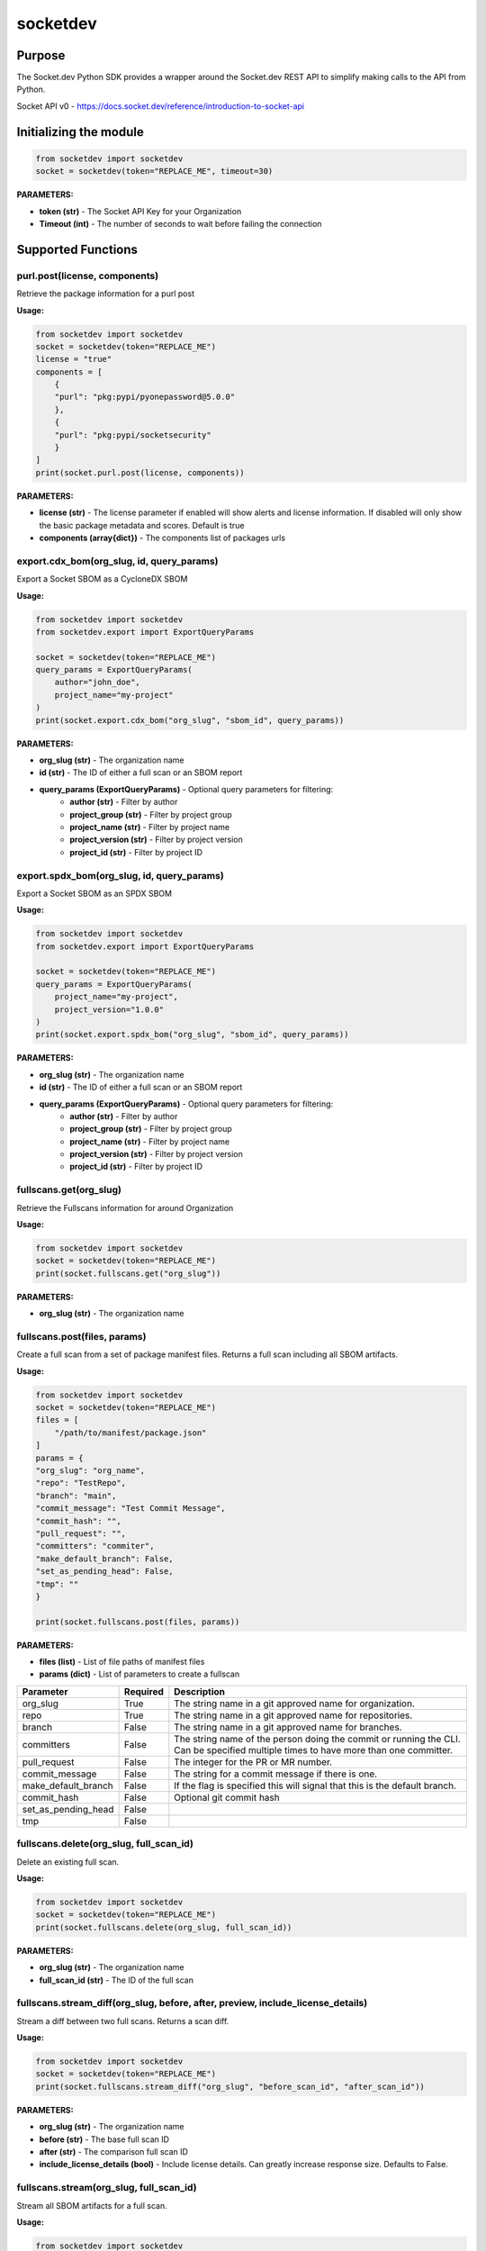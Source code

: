 
socketdev
#########

Purpose
-------

The Socket.dev Python SDK provides a wrapper around the Socket.dev REST API to simplify making calls to the API from Python.

Socket API v0 - https://docs.socket.dev/reference/introduction-to-socket-api

Initializing the module
-----------------------

.. code-block:: python

    from socketdev import socketdev
    socket = socketdev(token="REPLACE_ME", timeout=30)

**PARAMETERS:**

- **token (str)** - The Socket API Key for your Organization
- **Timeout (int)** - The number of seconds to wait before failing the connection

Supported Functions
-------------------


purl.post(license, components)
""""""""""""""""""""""""""""""
Retrieve the package information for a purl post

**Usage:**

.. code-block:: python

    from socketdev import socketdev
    socket = socketdev(token="REPLACE_ME")
    license = "true"
    components = [
        {
        "purl": "pkg:pypi/pyonepassword@5.0.0"
        },
        {
        "purl": "pkg:pypi/socketsecurity"
        }
    ]
    print(socket.purl.post(license, components))

**PARAMETERS:**

- **license (str)** - The license parameter if enabled will show alerts and license information. If disabled will only show the basic package metadata and scores. Default is true
- **components (array{dict})** - The components list of packages urls

export.cdx_bom(org_slug, id, query_params)
""""""""""""""""""""""""""""""""""""""""""
Export a Socket SBOM as a CycloneDX SBOM

**Usage:**

.. code-block:: python

    from socketdev import socketdev
    from socketdev.export import ExportQueryParams

    socket = socketdev(token="REPLACE_ME")
    query_params = ExportQueryParams(
        author="john_doe",
        project_name="my-project"
    )
    print(socket.export.cdx_bom("org_slug", "sbom_id", query_params))

**PARAMETERS:**

- **org_slug (str)** - The organization name
- **id (str)** - The ID of either a full scan or an SBOM report
- **query_params (ExportQueryParams)** - Optional query parameters for filtering:
    - **author (str)** - Filter by author
    - **project_group (str)** - Filter by project group
    - **project_name (str)** - Filter by project name
    - **project_version (str)** - Filter by project version
    - **project_id (str)** - Filter by project ID

export.spdx_bom(org_slug, id, query_params)
"""""""""""""""""""""""""""""""""""""""""""
Export a Socket SBOM as an SPDX SBOM

**Usage:**

.. code-block:: python

    from socketdev import socketdev
    from socketdev.export import ExportQueryParams

    socket = socketdev(token="REPLACE_ME")
    query_params = ExportQueryParams(
        project_name="my-project",
        project_version="1.0.0"
    )
    print(socket.export.spdx_bom("org_slug", "sbom_id", query_params))

**PARAMETERS:**

- **org_slug (str)** - The organization name
- **id (str)** - The ID of either a full scan or an SBOM report
- **query_params (ExportQueryParams)** - Optional query parameters for filtering:
    - **author (str)** - Filter by author
    - **project_group (str)** - Filter by project group
    - **project_name (str)** - Filter by project name
    - **project_version (str)** - Filter by project version
    - **project_id (str)** - Filter by project ID

fullscans.get(org_slug)
"""""""""""""""""""""""
Retrieve the Fullscans information for around Organization

**Usage:**

.. code-block:: python

    from socketdev import socketdev
    socket = socketdev(token="REPLACE_ME")
    print(socket.fullscans.get("org_slug"))

**PARAMETERS:**

- **org_slug (str)** - The organization name

fullscans.post(files, params)
"""""""""""""""""""""""""""""
Create a full scan from a set of package manifest files. Returns a full scan including all SBOM artifacts.

**Usage:**

.. code-block:: python

    from socketdev import socketdev
    socket = socketdev(token="REPLACE_ME")
    files = [
        "/path/to/manifest/package.json"
    ]
    params = {
    "org_slug": "org_name",
    "repo": "TestRepo",
    "branch": "main",
    "commit_message": "Test Commit Message",
    "commit_hash": "",
    "pull_request": "",
    "committers": "commiter",
    "make_default_branch": False,
    "set_as_pending_head": False,
    "tmp": ""
    }

    print(socket.fullscans.post(files, params))

**PARAMETERS:**

- **files (list)** - List of file paths of manifest files
- **params (dict)** - List of parameters to create a fullscan

+------------------------+------------+-------------------------------------------------------------------------------+
| Parameter              | Required   | Description                                                                   |
+========================+============+===============================================================================+
| org_slug               | True       | The string name in a git approved name for organization.                      |
+------------------------+------------+-------------------------------------------------------------------------------+
| repo                   | True       | The string name in a git approved name for repositories.                      |
+------------------------+------------+-------------------------------------------------------------------------------+
| branch                 | False      | The string name in a git approved name for branches.                          |
+------------------------+------------+-------------------------------------------------------------------------------+
| committers             | False      | The string name of the person doing the commit or running the CLI.            |
|                        |            | Can be specified multiple times to have more than one committer.              |
+------------------------+------------+-------------------------------------------------------------------------------+
| pull_request           | False      | The integer for the PR or MR number.                                          |
+------------------------+------------+-------------------------------------------------------------------------------+
| commit_message         | False      | The string for a commit message if there is one.                              |
+------------------------+------------+-------------------------------------------------------------------------------+
| make_default_branch    | False      | If the flag is specified this will signal that this is the default branch.    |
+------------------------+------------+-------------------------------------------------------------------------------+
| commit_hash            | False      | Optional git commit hash                                                      |
+------------------------+------------+-------------------------------------------------------------------------------+
| set_as_pending_head    | False      |                                                                               |
+------------------------+------------+-------------------------------------------------------------------------------+
| tmp                    | False      |                                                                               |
+------------------------+------------+-------------------------------------------------------------------------------+

fullscans.delete(org_slug, full_scan_id)
""""""""""""""""""""""""""""""""""""""""
Delete an existing full scan.

**Usage:**

.. code-block:: python

    from socketdev import socketdev
    socket = socketdev(token="REPLACE_ME")
    print(socket.fullscans.delete(org_slug, full_scan_id))

**PARAMETERS:**

- **org_slug (str)** - The organization name
- **full_scan_id (str)** - The ID of the full scan

fullscans.stream_diff(org_slug, before, after, preview, include_license_details)
""""""""""""""""""""""""""""""""""""""""""""""""""""""""""""""""""""""""""""""""
Stream a diff between two full scans. Returns a scan diff.

**Usage:**

.. code-block:: python

    from socketdev import socketdev
    socket = socketdev(token="REPLACE_ME")
    print(socket.fullscans.stream_diff("org_slug", "before_scan_id", "after_scan_id"))

**PARAMETERS:**

- **org_slug (str)** - The organization name
- **before (str)** - The base full scan ID
- **after (str)** - The comparison full scan ID
- **include_license_details (bool)** - Include license details. Can greatly increase response size. Defaults to False.

fullscans.stream(org_slug, full_scan_id)
""""""""""""""""""""""""""""""""""""""""
Stream all SBOM artifacts for a full scan.

**Usage:**

.. code-block:: python

    from socketdev import socketdev
    socket = socketdev(token="REPLACE_ME")
    print(socket.fullscans.stream(org_slug, full_scan_id))

**PARAMETERS:**

- **org_slug (str)** - The organization name
- **full_scan_id (str)** - The ID of the full scan

fullscans.metadata(org_slug, full_scan_id)
""""""""""""""""""""""""""""""""""""""""""
Get metadata for a single full scan

**Usage:**

.. code-block:: python

    from socketdev import socketdev
    socket = socketdev(token="REPLACE_ME")
    print(socket.fullscans.metadata(org_slug, full_scan_id))

**PARAMETERS:**

- **org_slug (str)** - The organization name
- **full_scan_id (str)** - The ID of the full scan

dependencies.get(limit, offset)
"""""""""""""""""""""""""""""""
Retrieve the dependencies for the organization associated with the API Key

**Usage:**

.. code-block:: python

    from socketdev import socketdev
    socket = socketdev(token="REPLACE_ME")
    print(socket.dependencies.get(10, 0))

**PARAMETERS:**

- **limit (int)** - The maximum number of dependencies to return
- **offset (int)** - The index to start from for pulling the dependencies

dependencies.post(files, params)
""""""""""""""""""""""""""""""""
Retrieve the dependencies for the organization associated with the API Key

**Usage:**

.. code-block:: python

    from socketdev import socketdev
    socket = socketdev(token="REPLACE_ME")
    file_names = [
        "path/to/package.json"
    ]
    params = {
        "repository": "username/repo-name",
        "branch": "dependency-branch
    }
    print(socket.dependencies.post(file_names, params))

**PARAMETERS:**

- **files (list)** - The file paths of the manifest files to import into the Dependency API.
- **params (dict)** - A dictionary of the `repository` and `branch` options for the API

repos.get()
"""""""""""
Get a list of information about the tracked repositores

**Usage:**

.. code-block:: python

    from socketdev import socketdev
    socket = socketdev(token="REPLACE_ME")
    print(socket.repos.get(sort="name", direction="asc", per_page=100, page=1))

**PARAMETERS:**

- **sort** - The key to sort on froom the repo properties. Defaults to `created_at`
- **direction** - Can be `desc` or `asc`. Defaults to `desc`
- **per_page** - Integer between 1 to 100. Defaults to `10`
- **page** - Integer page number defaults to `1`. If there are no more results it will be `0`

repos.post()
""""""""""""
Create a new Socket Repository

**Usage:**

.. code-block:: python

    from socketdev import socketdev
    socket = socketdev(token="REPLACE_ME")
    print(
        socket.repos.post(
            name="example",
            description="Info about Repo",
            homepage="http://homepage",
            visibility='public',
            archived=False,
            default_branch='not-main'
        )
    )

**PARAMETERS:**

- **name(required)** - The name of the Socket Repository
- **description(optional)** - String description of the repository
- **homepage(optional)** - URL of the homepage of the
- **visibility(optional)** - Can be `public` or `private` and defaults to `private`
- **archived(optional)** - Boolean on if the repository is archived. Defaults to `False`
- **default_branch(optional)** - String name of the default branch for the repository. Defaults to `main`

repos.repo()
""""""""""""
Get a list of information about the tracked repositores

**Usage:**

.. code-block:: python

    from socketdev import socketdev
    socket = socketdev(token="REPLACE_ME")
    print(socket.repos.repo(org_slug="example", repo_name="example-repo")

repos.update()
""""""""""""""
Update an existing Socket Repository

**Usage:**

.. code-block:: python

    from socketdev import socketdev
    socket = socketdev(token="REPLACE_ME")
    print(
        socket.repos.update(
            org_slug="example-org",
            repo_name="example",
            name="new-name-example",
            description="Info about Repo",
            homepage="http://homepage",
            visibility='public',
            archived=False,
            default_branch='not-main'
        )
    )

- **name(optional)** - The name of the Socket Repository
- **description(optional)** - String description of the repository
- **homepage(optional)** - URL of the homepage of the
- **visibility(optional)** - Can be `public` or `private` and defaults to `private`
- **archived(optional)** - Boolean on if the repository is archived. Defaults to `False`
- **default_branch(optional)** - String name of the default branch for the repository. Defaults to `main`

repos.delete()
""""""""""""""
Delete a Socket Repository

**Usage:**

.. code-block:: python

    from socketdev import socketdev
    socket = socketdev(token="REPLACE_ME")
    print(socket.repos.delete(org_slug="example", repo_name="example-repo")

**PARAMETERS:**

- **org_slug** - Name of the Socket Org
- **repo_name** - The name of the Socket Repository to delete

org.get()
"""""""""
Retrieve the Socket.dev org information

**Usage:**

.. code-block:: python

    from socketdev import socketdev
    socket = socketdev(token="REPLACE_ME")
    print(socket.org.get())

quota.get()
"""""""""""
Retrieve the the current quota available for your API Key

**Usage:**

.. code-block:: python

    from socketdev import socketdev
    socket = socketdev(token="REPLACE_ME")
    print(socket.quota.get())

settings.get()
""""""""""""""
Retrieve the Socket Organization Settings

**Usage:**

.. code-block:: python

    from socketdev import socketdev
    socket = socketdev(token="REPLACE_ME")
    print(socket.settings.get())

report.supported()
""""""""""""""""""
Retrieve the supported types of manifest files for creating a report

**Usage:**

.. code-block:: python

    from socketdev import socketdev
    socket = socketdev(token="REPLACE_ME")
    print(socket.report.supported())

Deprecated: report.list()
"""""""""""""""""""""""""
Retrieve the list of all reports for the organization

**Usage:**

.. code-block:: python

    from socketdev import socketdev
    socket = socketdev(token="REPLACE_ME")
    print(socket.report.list(from_time=1726183485))

**PARAMETERS:**

- **from_time (int)** - The Unix Timestamp in Seconds to limit the reports pulled

Deprecated: report.delete(report_id)
""""""""""""""""""""""""""""""""""""
Delete the specified report

**Usage:**

.. code-block:: python

    from socketdev import socketdev
    socket = socketdev(token="REPLACE_ME")
    print(socket.report.delete("report-id"))

**PARAMETERS:**

- **report_id (str)** - The report ID of the report to delete

Deprecated: report.view(report_id)
""""""""""""""""""""""""""""""""""
Retrieve the information for a Project Health Report

**Usage:**

.. code-block:: python

    from socketdev import socketdev
    socket = socketdev(token="REPLACE_ME")
    print(socket.report.view("report_id"))

**PARAMETERS:**

- **report_id (str)** - The report ID of the report to view

Deprecated: report.create(files)
""""""""""""""""""""""""""""""""
Create a new project health report with the provided files

**Usage:**

.. code-block:: python

    from socketdev import socketdev
    socket = socketdev(token="REPLACE_ME")
    files = [
        "/path/to/manifest/package.json"
    ]
    print(socket.report.create(files))

**PARAMETERS:**

- **files (list)** - List of file paths of manifest files

Deprecated: repositories.get()
""""""""""""""""""""""""""""""
Get a list of information about the tracked repositores

**Usage:**

.. code-block:: python

    from socketdev import socketdev
    socket = socketdev(token="REPLACE_ME")
    print(socket.repositories.get())

Deprecated: sbom.view(report_id)
""""""""""""""""""""""""""""""""
Retrieve the information for a SBOM Report

**Usage:**

.. code-block:: python

    from socketdev import socketdev
    socket = socketdev(token="REPLACE_ME")
    print(socket.sbom.view("report_id"))

Deprecated: npm.issues(package, version)
""""""""""""""""""""""""""""""""""""""""
Retrieve the Issues associated with a package and version.

**Usage:**

.. code-block:: python

    from socketdev import socketdev
    socket = socketdev(token="REPLACE_ME")
    print(socket.npm.issues("hardhat-gas-report", "1.1.25"))

**PARAMETERS:**

- **package (str)** - The name of the NPM package.
- **version (str)** - The version of the NPM Package.

Deprecated: npm.score(package, version)
"""""""""""""""""""""""""""""""""""""""
Retrieve the Issues associated with a package and version.

**Usage:**

.. code-block:: python

    from socketdev import socketdev
    socket = socketdev(token="REPLACE_ME")
    print(socket.npm.score("hardhat-gas-report", "1.1.25"))

**PARAMETERS:**

- **package (str)** - The name of the NPM package.
- **version (str)** - The version of the NPM Package.

labels.list(org_slug)
"""""""""""""""""""""""
List all repository labels for the given organization.

**Usage:**

.. code-block:: python

    from socketdev import socketdev

    socket = socketdev(token="REPLACE_ME")
    print(socket.labels.list("org_slug"))

**PARAMETERS:**

- **org_slug (str)** – The organization name

labels.post(org_slug, label_name)
"""""""""""""""""""""""""""""""""""
Create a new label in the organization.

**Usage:**

.. code-block:: python

    print(socket.labels.post("org_slug", "my-label"))

**PARAMETERS:**

- **org_slug (str)** – The organization name
- **label_name (str)** – Name of the label to create

labels.get(org_slug, label_id)
"""""""""""""""""""""""""""""""""
Retrieve a single label by its ID.

**Usage:**

.. code-block:: python

    print(socket.labels.get("org_slug", "label_id"))

**PARAMETERS:**

- **org_slug (str)** – The organization name
- **label_id (str)** – The label ID

labels.delete(org_slug, label_id)
"""""""""""""""""""""""""""""""""""
Delete a label by ID.

**Usage:**

.. code-block:: python

    print(socket.labels.delete("org_slug", "label_id"))

**PARAMETERS:**

- **org_slug (str)** – The organization name
- **label_id (str)** – The label ID

labels.associate(org_slug, label_id, repo_id)
"""""""""""""""""""""""""""""""""""""""""""""""
Associate a label with a repository.

**Usage:**

.. code-block:: python

    print(socket.labels.associate("org_slug", 1234, "repo_id"))

**PARAMETERS:**

- **org_slug (str)** – The organization name
- **label_id (int)** – The label ID
- **repo_id (str)** – The repository ID

labels.disassociate(org_slug, label_id, repo_id)
"""""""""""""""""""""""""""""""""""""""""""""""""
Disassociate a label from a repository.

**Usage:**

.. code-block:: python

    print(socket.labels.disassociate("org_slug", 1234, "repo_id"))

**PARAMETERS:**

- **org_slug (str)** – The organization name
- **label_id (int)** – The label ID
- **repo_id (str)** – The repository ID

labels.setting.get(org_slug, label_id, setting_key)
"""""""""""""""""""""""""""""""""""""""""""""""""""""
Get a setting for a specific label.

**Usage:**

.. code-block:: python

    print(socket.labels.setting.get("org_slug", 1234, "severity"))

**PARAMETERS:**

- **org_slug (str)** – The organization name
- **label_id (int)** – The label ID
- **setting_key (str)** – The key of the setting

labels.setting.put(org_slug, label_id, settings)
"""""""""""""""""""""""""""""""""""""""""""""""""""
Update settings for a specific label.

**Usage:**

.. code-block:: python

    settings = {"severity": {"value": {"level": "high"}}}
    print(socket.labels.setting.put("org_slug", 1234, settings))

**PARAMETERS:**

- **org_slug (str)** – The organization name
- **label_id (int)** – The label ID
- **settings (dict)** – A dictionary of label settings

labels.setting.delete(org_slug, label_id, setting_key)
"""""""""""""""""""""""""""""""""""""""""""""""""""""""
Delete a setting from a label.

**Usage:**

.. code-block:: python

    print(socket.labels.setting.delete("org_slug", 1234, "severity"))

**PARAMETERS:**

- **org_slug (str)** – The organization name
- **label_id (int)** – The label ID
- **setting_key (str)** – The setting key to delete

historical.list(org_slug, query_params=None)
"""""""""""""""""""""""""""""""""""""""""""""""
List historical alerts for an organization.

**Usage:**

.. code-block:: python

    print(socket.historical.list("org_slug", {"repo": "example-repo"}))

**PARAMETERS:**

- **org_slug (str)** – The organization name
- **query_params (dict, optional)** – Optional query parameters

historical.trend(org_slug, query_params=None)
"""""""""""""""""""""""""""""""""""""""""""""""
Retrieve alert trend data across time.

**Usage:**

.. code-block:: python

    print(socket.historical.trend("org_slug", {"range": "30d"}))

**PARAMETERS:**

- **org_slug (str)** – The organization name
- **query_params (dict, optional)** – Optional query parameters

historical.snapshots.create(org_slug)
""""""""""""""""""""""""""""""""""""""""
Create a new snapshot of historical data.

**Usage:**

.. code-block:: python

    print(socket.historical.snapshots.create("org_slug"))

**PARAMETERS:**

- **org_slug (str)** – The organization name

historical.snapshots.list(org_slug, query_params=None)
"""""""""""""""""""""""""""""""""""""""""""""""""""""""""
List all historical snapshots for an organization.

**Usage:**

.. code-block:: python

    print(socket.historical.snapshots.list("org_slug", {"repo": "example-repo"}))

**PARAMETERS:**

- **org_slug (str)** – The organization name
- **query_params (dict, optional)** – Optional query parameters
